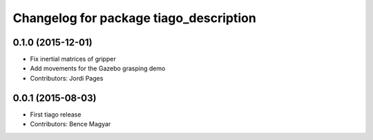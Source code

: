 ^^^^^^^^^^^^^^^^^^^^^^^^^^^^^^^^^^^^^^^
Changelog for package tiago_description
^^^^^^^^^^^^^^^^^^^^^^^^^^^^^^^^^^^^^^^

0.1.0 (2015-12-01)
------------------
* Fix inertial matrices of gripper
* Add movements for the Gazebo grasping demo
* Contributors: Jordi Pages

0.0.1 (2015-08-03)
------------------
* First tiago release
* Contributors: Bence Magyar
